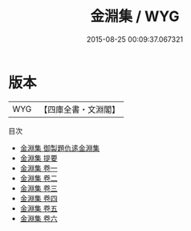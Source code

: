 #+TITLE: 金淵集 / WYG
#+DATE: 2015-08-25 00:09:37.067321
* 版本
 |       WYG|【四庫全書・文淵閣】|
目次
 - [[file:KR4d0447_000.txt::000-1a][金淵集 御製題仇逺金淵集]]
 - [[file:KR4d0447_000.txt::000-2a][金淵集 提要]]
 - [[file:KR4d0447_001.txt::001-1a][金淵集 卷一]]
 - [[file:KR4d0447_002.txt::002-1a][金淵集 卷二]]
 - [[file:KR4d0447_003.txt::003-1a][金淵集 卷三]]
 - [[file:KR4d0447_004.txt::004-1a][金淵集 卷四]]
 - [[file:KR4d0447_005.txt::005-1a][金淵集 卷五]]
 - [[file:KR4d0447_006.txt::006-1a][金淵集 卷六]]
